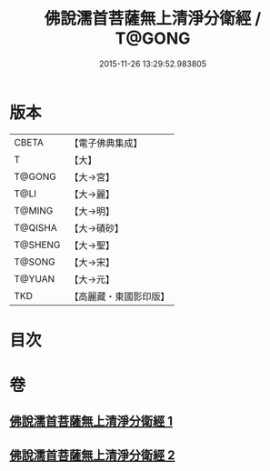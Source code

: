 #+TITLE: 佛說濡首菩薩無上清淨分衛經 / T@GONG
#+DATE: 2015-11-26 13:29:52.983805
* 版本
 |     CBETA|【電子佛典集成】|
 |         T|【大】     |
 |    T@GONG|【大→宮】   |
 |      T@LI|【大→麗】   |
 |    T@MING|【大→明】   |
 |   T@QISHA|【大→磧砂】  |
 |   T@SHENG|【大→聖】   |
 |    T@SONG|【大→宋】   |
 |    T@YUAN|【大→元】   |
 |       TKD|【高麗藏・東國影印版】|

* 目次
* 卷
** [[file:KR6c0022_001.txt][佛說濡首菩薩無上清淨分衛經 1]]
** [[file:KR6c0022_002.txt][佛說濡首菩薩無上清淨分衛經 2]]
